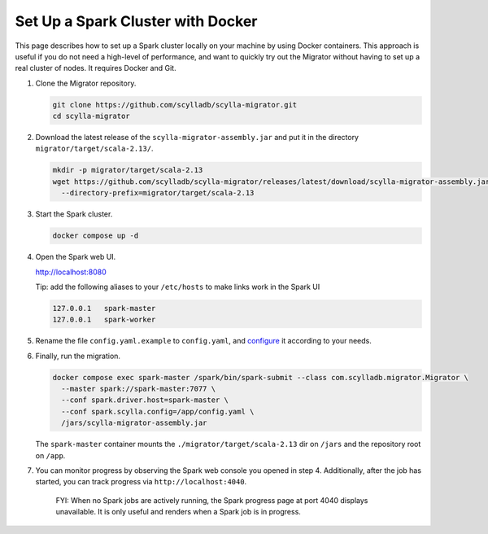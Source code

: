 ==================================
Set Up a Spark Cluster with Docker
==================================

This page describes how to set up a Spark cluster locally on your machine by using Docker containers. This approach is useful if you do not need a high-level of performance, and want to quickly try out the Migrator without having to set up a real cluster of nodes. It requires Docker and Git.

1. Clone the Migrator repository.

   .. code-block:: bash

     git clone https://github.com/scylladb/scylla-migrator.git
     cd scylla-migrator

2. Download the latest release of the ``scylla-migrator-assembly.jar`` and put it in the directory ``migrator/target/scala-2.13/``.

   .. code-block:: bash

     mkdir -p migrator/target/scala-2.13
     wget https://github.com/scylladb/scylla-migrator/releases/latest/download/scylla-migrator-assembly.jar \
       --directory-prefix=migrator/target/scala-2.13

3. Start the Spark cluster.

   .. code-block:: bash

     docker compose up -d

4. Open the Spark web UI.

   http://localhost:8080

   Tip: add the following aliases to your ``/etc/hosts`` to make links work in the Spark UI

   .. code-block:: text

     127.0.0.1   spark-master
     127.0.0.1   spark-worker

5. Rename the file ``config.yaml.example`` to ``config.yaml``, and `configure </getting-started/#configure-the-migration>`_ it according to your needs.

6. Finally, run the migration.

   .. code-block:: bash

     docker compose exec spark-master /spark/bin/spark-submit --class com.scylladb.migrator.Migrator \
       --master spark://spark-master:7077 \
       --conf spark.driver.host=spark-master \
       --conf spark.scylla.config=/app/config.yaml \
       /jars/scylla-migrator-assembly.jar

   The ``spark-master`` container mounts the ``./migrator/target/scala-2.13`` dir on ``/jars`` and the repository root on ``/app``.

7. You can monitor progress by observing the Spark web console you opened in step 4. Additionally, after the job has started, you can track progress via ``http://localhost:4040``.

    FYI: When no Spark jobs are actively running, the Spark progress page at port 4040 displays unavailable. It is only useful and renders when a Spark job is in progress.
